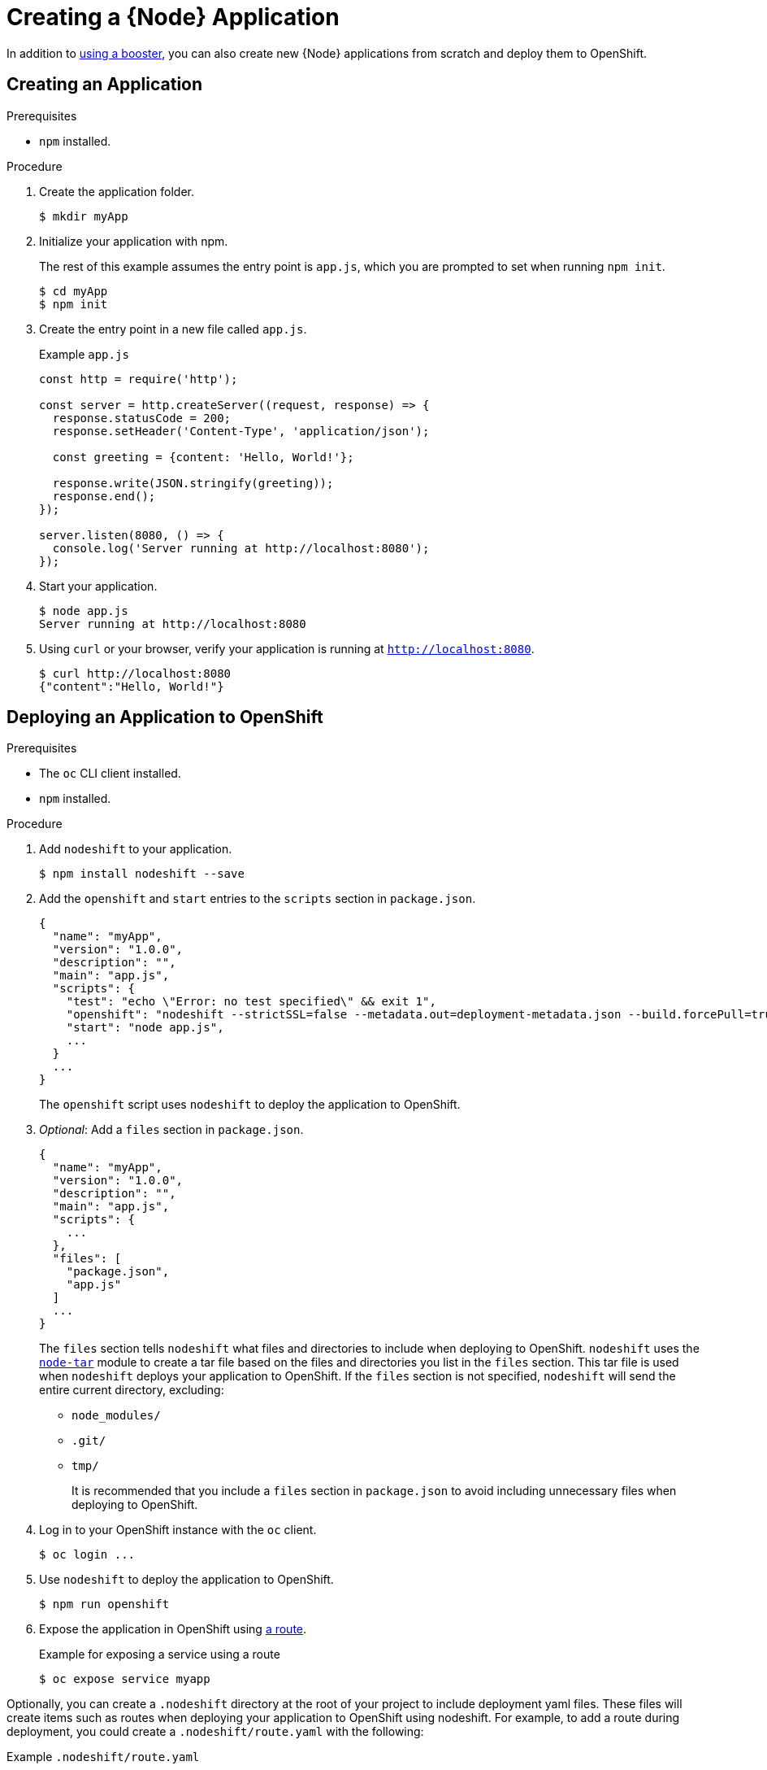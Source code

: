 [id='creating-a-nodejs-application_{context}']
= Creating a {Node} Application

In addition to xref:mission-rest-http-nodejs[using a booster], you can also create new {Node} applications from scratch and deploy them to OpenShift.

== Creating an Application

.Prerequisites
* `npm` installed.

.Procedure

. Create the application folder.
+
[source,bash,options="nowrap",subs="attributes+"]
----
$ mkdir myApp
----

. Initialize your application with npm.
+
The rest of this example assumes the entry point is `app.js`, which you are prompted to set when running `npm init`.
+
[source,bash,options="nowrap",subs="attributes+"]
----
$ cd myApp
$ npm init
----

. Create the entry point in a new file called `app.js`.
+
.Example `app.js`
[source,javascript,options="nowrap"]
----
const http = require('http');

const server = http.createServer((request, response) => {
  response.statusCode = 200;
  response.setHeader('Content-Type', 'application/json');
  
  const greeting = {content: 'Hello, World!'};
  
  response.write(JSON.stringify(greeting));
  response.end();
});

server.listen(8080, () => {
  console.log('Server running at http://localhost:8080');
});
----


. Start your application.
+
[source,bash,options="nowrap",subs="attributes+"]
----
$ node app.js
Server running at http://localhost:8080
----

. Using `curl` or your browser, verify your application is running at `http://localhost:8080`.
+
[source,bash,options="nowrap",subs="attributes+"]
----
$ curl http://localhost:8080
{"content":"Hello, World!"}
----

[#proc_deploy-new-nodejs-app-openshift]
== Deploying an Application to OpenShift

.Prerequisites

* The `oc` CLI client installed.
* `npm` installed.

.Procedure

. Add `nodeshift` to your application.
+
[source,bash,options="nowrap",subs="attributes+"]
----
$ npm install nodeshift --save
----

. Add the `openshift` and `start` entries to the `scripts` section in `package.json`.
+
[source,bash,options="nowrap",subs="attributes+"]
----
{
  "name": "myApp",
  "version": "1.0.0",
  "description": "",
  "main": "app.js",
  "scripts": {
    "test": "echo \"Error: no test specified\" && exit 1",
    "openshift": "nodeshift --strictSSL=false --metadata.out=deployment-metadata.json --build.forcePull=true {nodeshiftNodeVersion}",
    "start": "node app.js",
    ...
  }
  ...
}
----
+
The `openshift` script uses `nodeshift` to deploy the application to OpenShift.

. _Optional_: Add a `files` section in `package.json`.
+
[source,bash,options="nowrap",subs="attributes+"]
----
{
  "name": "myApp",
  "version": "1.0.0",
  "description": "",
  "main": "app.js",
  "scripts": {
    ...
  },
  "files": [
    "package.json",
    "app.js"
  ]
  ...
}
----
+
The `files` section tells `nodeshift` what files and directories to include when deploying to OpenShift.
`nodeshift` uses the link:https://github.com/npm/node-tar[`node-tar`] module to create a tar file based on the files and directories you list in the `files` section.
This tar file is used when `nodeshift` deploys your application to OpenShift.
If the `files` section is not specified, `nodeshift` will send the entire current directory, excluding:
+
* `node_modules/`
* `.git/`
* `tmp/`
+
It is recommended that you include a `files` section in `package.json` to avoid including unnecessary files when deploying to OpenShift.

. Log in to your OpenShift instance with the `oc` client.
+
[source,bash,options="nowrap",subs="attributes+"]
----
$ oc login ...
----

. Use `nodeshift` to deploy the application to OpenShift.
+
[source,bash,options="nowrap",subs="attributes+"]
----
$ npm run openshift
----

. Expose the application in OpenShift using link:https://docs.openshift.com/online/dev_guide/routes.html[a route].
+
.Example for exposing a service using a route
[source,bash,options="nowrap",subs="attributes+"]
----
$ oc expose service myapp
----


Optionally, you can create a `.nodeshift` directory at the root of your project to include deployment yaml files. These files will create items such as routes when deploying your application to OpenShift using nodeshift. For example, to add a route during deployment, you could create a `.nodeshift/route.yaml` with the following:

.Example `.nodeshift/route.yaml`
[source,yaml,options="nowrap",subs="attributes+"]
----
apiVersion: v1
kind: Route
metadata:
  name: myapp
spec:
  port:
    targetPort: 8080
  to:
    kind: Service
    name: myapp
----